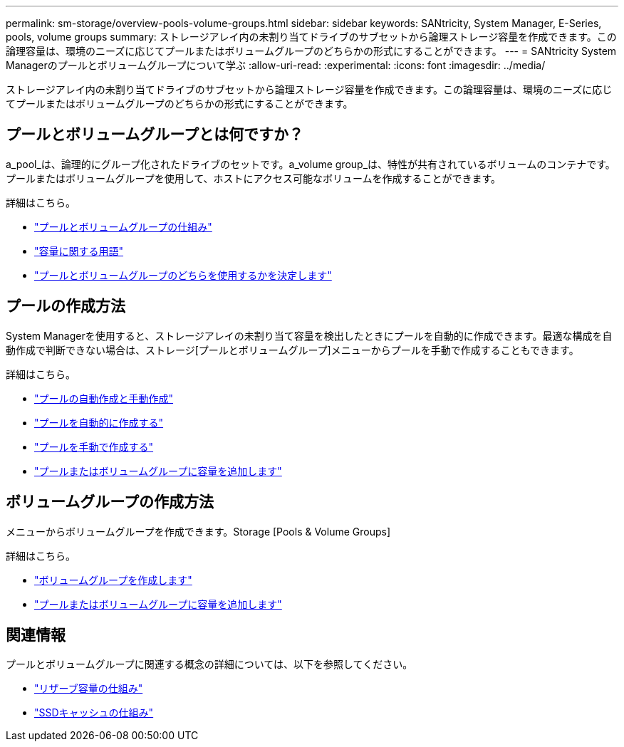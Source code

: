 ---
permalink: sm-storage/overview-pools-volume-groups.html 
sidebar: sidebar 
keywords: SANtricity, System Manager, E-Series, pools, volume groups 
summary: ストレージアレイ内の未割り当てドライブのサブセットから論理ストレージ容量を作成できます。この論理容量は、環境のニーズに応じてプールまたはボリュームグループのどちらかの形式にすることができます。 
---
= SANtricity System Managerのプールとボリュームグループについて学ぶ
:allow-uri-read: 
:experimental: 
:icons: font
:imagesdir: ../media/


[role="lead"]
ストレージアレイ内の未割り当てドライブのサブセットから論理ストレージ容量を作成できます。この論理容量は、環境のニーズに応じてプールまたはボリュームグループのどちらかの形式にすることができます。



== プールとボリュームグループとは何ですか？

a_pool_は、論理的にグループ化されたドライブのセットです。a_volume group_は、特性が共有されているボリュームのコンテナです。プールまたはボリュームグループを使用して、ホストにアクセス可能なボリュームを作成することができます。

詳細はこちら。

* link:how-pools-and-volume-groups-work.html["プールとボリュームグループの仕組み"]
* link:capacity-terminology.html["容量に関する用語"]
* link:decide-to-use-a-pool-or-volume-group.html["プールとボリュームグループのどちらを使用するかを決定します"]




== プールの作成方法

System Managerを使用すると、ストレージアレイの未割り当て容量を検出したときにプールを自動的に作成できます。最適な構成を自動作成で判断できない場合は、ストレージ[プールとボリュームグループ]メニューからプールを手動で作成することもできます。

詳細はこちら。

* link:automatic-versus-manual-pool-creation.html["プールの自動作成と手動作成"]
* link:create-pool-automatically.html["プールを自動的に作成する"]
* link:create-pool-manually.html["プールを手動で作成する"]
* link:add-capacity-to-a-pool-or-volume-group.html["プールまたはボリュームグループに容量を追加します"]




== ボリュームグループの作成方法

メニューからボリュームグループを作成できます。Storage [Pools & Volume Groups]

詳細はこちら。

* link:create-volume-group.html["ボリュームグループを作成します"]
* link:add-capacity-to-a-pool-or-volume-group.html["プールまたはボリュームグループに容量を追加します"]




== 関連情報

プールとボリュームグループに関連する概念の詳細については、以下を参照してください。

* link:how-reserved-capacity-works.html["リザーブ容量の仕組み"]
* link:how-ssd-cache-works.html["SSDキャッシュの仕組み"]

